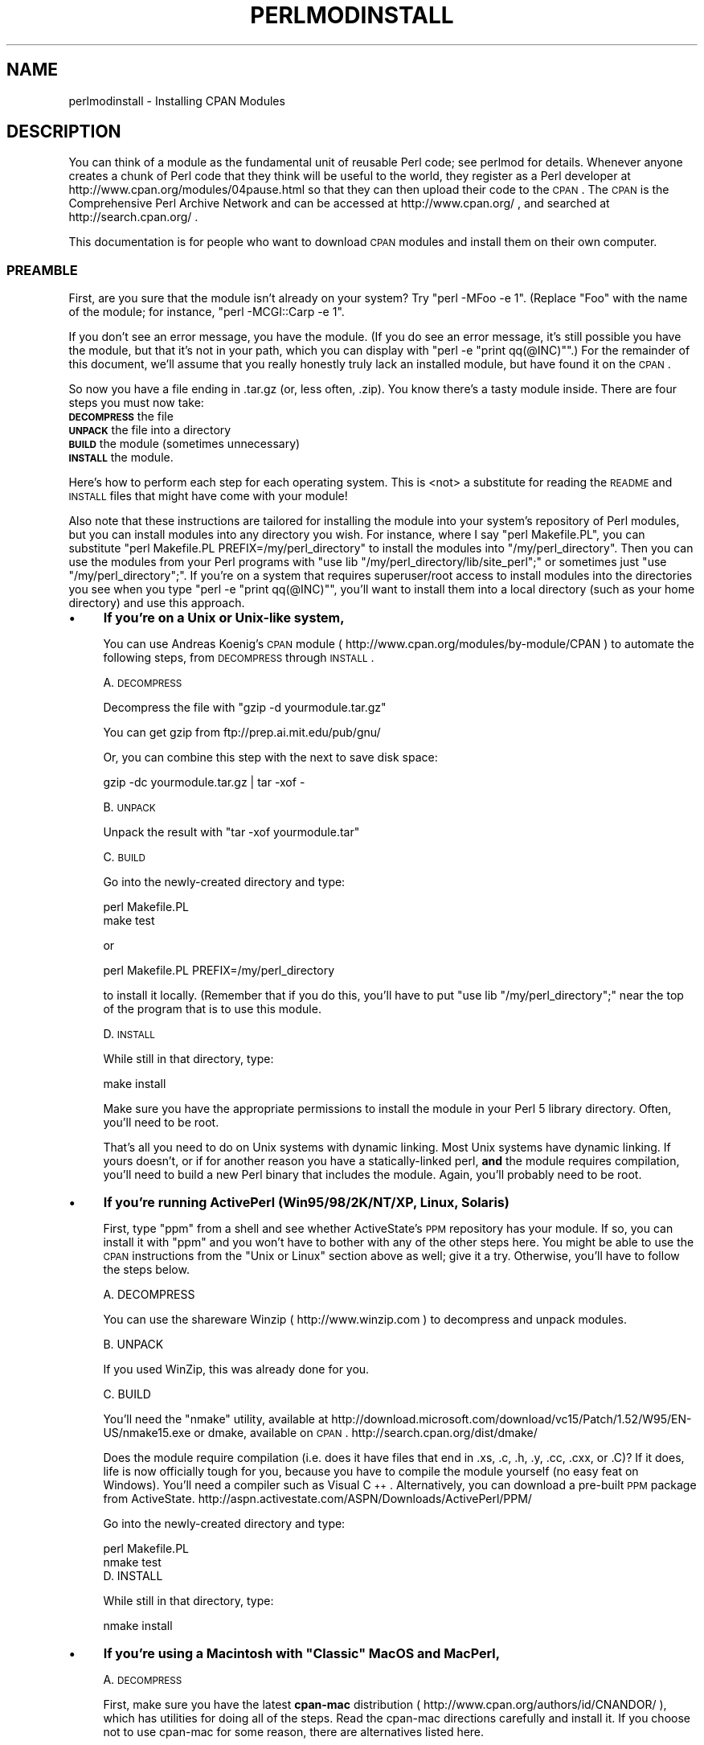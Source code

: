 .\" Automatically generated by Pod::Man 2.25 (Pod::Simple 3.20)
.\"
.\" Standard preamble:
.\" ========================================================================
.de Sp \" Vertical space (when we can't use .PP)
.if t .sp .5v
.if n .sp
..
.de Vb \" Begin verbatim text
.ft CW
.nf
.ne \\$1
..
.de Ve \" End verbatim text
.ft R
.fi
..
.\" Set up some character translations and predefined strings.  \*(-- will
.\" give an unbreakable dash, \*(PI will give pi, \*(L" will give a left
.\" double quote, and \*(R" will give a right double quote.  \*(C+ will
.\" give a nicer C++.  Capital omega is used to do unbreakable dashes and
.\" therefore won't be available.  \*(C` and \*(C' expand to `' in nroff,
.\" nothing in troff, for use with C<>.
.tr \(*W-
.ds C+ C\v'-.1v'\h'-1p'\s-2+\h'-1p'+\s0\v'.1v'\h'-1p'
.ie n \{\
.    ds -- \(*W-
.    ds PI pi
.    if (\n(.H=4u)&(1m=24u) .ds -- \(*W\h'-12u'\(*W\h'-12u'-\" diablo 10 pitch
.    if (\n(.H=4u)&(1m=20u) .ds -- \(*W\h'-12u'\(*W\h'-8u'-\"  diablo 12 pitch
.    ds L" ""
.    ds R" ""
.    ds C` ""
.    ds C' ""
'br\}
.el\{\
.    ds -- \|\(em\|
.    ds PI \(*p
.    ds L" ``
.    ds R" ''
'br\}
.\"
.\" Escape single quotes in literal strings from groff's Unicode transform.
.ie \n(.g .ds Aq \(aq
.el       .ds Aq '
.\"
.\" If the F register is turned on, we'll generate index entries on stderr for
.\" titles (.TH), headers (.SH), subsections (.SS), items (.Ip), and index
.\" entries marked with X<> in POD.  Of course, you'll have to process the
.\" output yourself in some meaningful fashion.
.ie \nF \{\
.    de IX
.    tm Index:\\$1\t\\n%\t"\\$2"
..
.    nr % 0
.    rr F
.\}
.el \{\
.    de IX
..
.\}
.\"
.\" Accent mark definitions (@(#)ms.acc 1.5 88/02/08 SMI; from UCB 4.2).
.\" Fear.  Run.  Save yourself.  No user-serviceable parts.
.    \" fudge factors for nroff and troff
.if n \{\
.    ds #H 0
.    ds #V .8m
.    ds #F .3m
.    ds #[ \f1
.    ds #] \fP
.\}
.if t \{\
.    ds #H ((1u-(\\\\n(.fu%2u))*.13m)
.    ds #V .6m
.    ds #F 0
.    ds #[ \&
.    ds #] \&
.\}
.    \" simple accents for nroff and troff
.if n \{\
.    ds ' \&
.    ds ` \&
.    ds ^ \&
.    ds , \&
.    ds ~ ~
.    ds /
.\}
.if t \{\
.    ds ' \\k:\h'-(\\n(.wu*8/10-\*(#H)'\'\h"|\\n:u"
.    ds ` \\k:\h'-(\\n(.wu*8/10-\*(#H)'\`\h'|\\n:u'
.    ds ^ \\k:\h'-(\\n(.wu*10/11-\*(#H)'^\h'|\\n:u'
.    ds , \\k:\h'-(\\n(.wu*8/10)',\h'|\\n:u'
.    ds ~ \\k:\h'-(\\n(.wu-\*(#H-.1m)'~\h'|\\n:u'
.    ds / \\k:\h'-(\\n(.wu*8/10-\*(#H)'\z\(sl\h'|\\n:u'
.\}
.    \" troff and (daisy-wheel) nroff accents
.ds : \\k:\h'-(\\n(.wu*8/10-\*(#H+.1m+\*(#F)'\v'-\*(#V'\z.\h'.2m+\*(#F'.\h'|\\n:u'\v'\*(#V'
.ds 8 \h'\*(#H'\(*b\h'-\*(#H'
.ds o \\k:\h'-(\\n(.wu+\w'\(de'u-\*(#H)/2u'\v'-.3n'\*(#[\z\(de\v'.3n'\h'|\\n:u'\*(#]
.ds d- \h'\*(#H'\(pd\h'-\w'~'u'\v'-.25m'\f2\(hy\fP\v'.25m'\h'-\*(#H'
.ds D- D\\k:\h'-\w'D'u'\v'-.11m'\z\(hy\v'.11m'\h'|\\n:u'
.ds th \*(#[\v'.3m'\s+1I\s-1\v'-.3m'\h'-(\w'I'u*2/3)'\s-1o\s+1\*(#]
.ds Th \*(#[\s+2I\s-2\h'-\w'I'u*3/5'\v'-.3m'o\v'.3m'\*(#]
.ds ae a\h'-(\w'a'u*4/10)'e
.ds Ae A\h'-(\w'A'u*4/10)'E
.    \" corrections for vroff
.if v .ds ~ \\k:\h'-(\\n(.wu*9/10-\*(#H)'\s-2\u~\d\s+2\h'|\\n:u'
.if v .ds ^ \\k:\h'-(\\n(.wu*10/11-\*(#H)'\v'-.4m'^\v'.4m'\h'|\\n:u'
.    \" for low resolution devices (crt and lpr)
.if \n(.H>23 .if \n(.V>19 \
\{\
.    ds : e
.    ds 8 ss
.    ds o a
.    ds d- d\h'-1'\(ga
.    ds D- D\h'-1'\(hy
.    ds th \o'bp'
.    ds Th \o'LP'
.    ds ae ae
.    ds Ae AE
.\}
.rm #[ #] #H #V #F C
.\" ========================================================================
.\"
.IX Title "PERLMODINSTALL 1"
.TH PERLMODINSTALL 1 "2012-02-19" "perl v5.16.3" "Perl Programmers Reference Guide"
.\" For nroff, turn off justification.  Always turn off hyphenation; it makes
.\" way too many mistakes in technical documents.
.if n .ad l
.nh
.SH "NAME"
perlmodinstall \- Installing CPAN Modules
.SH "DESCRIPTION"
.IX Header "DESCRIPTION"
You can think of a module as the fundamental unit of reusable Perl
code; see perlmod for details.  Whenever anyone creates a chunk of
Perl code that they think will be useful to the world, they register
as a Perl developer at http://www.cpan.org/modules/04pause.html
so that they can then upload their code to the \s-1CPAN\s0.  The \s-1CPAN\s0 is the
Comprehensive Perl Archive Network and can be accessed at
http://www.cpan.org/ , and searched at http://search.cpan.org/ .
.PP
This documentation is for people who want to download \s-1CPAN\s0 modules
and install them on their own computer.
.SS "\s-1PREAMBLE\s0"
.IX Subsection "PREAMBLE"
First, are you sure that the module isn't already on your system?  Try
\&\f(CW\*(C`perl \-MFoo \-e 1\*(C'\fR.  (Replace \*(L"Foo\*(R" with the name of the module; for
instance, \f(CW\*(C`perl \-MCGI::Carp \-e 1\*(C'\fR.
.PP
If you don't see an error message, you have the module.  (If you do
see an error message, it's still possible you have the module, but
that it's not in your path, which you can display with \f(CW\*(C`perl \-e
"print qq(@INC)"\*(C'\fR.)  For the remainder of this document, we'll assume
that you really honestly truly lack an installed module, but have
found it on the \s-1CPAN\s0.
.PP
So now you have a file ending in .tar.gz (or, less often, .zip).  You
know there's a tasty module inside.  There are four steps you must now
take:
.IP "\fB\s-1DECOMPRESS\s0\fR the file" 5
.IX Item "DECOMPRESS the file"
.PD 0
.IP "\fB\s-1UNPACK\s0\fR the file into a directory" 5
.IX Item "UNPACK the file into a directory"
.IP "\fB\s-1BUILD\s0\fR the module (sometimes unnecessary)" 5
.IX Item "BUILD the module (sometimes unnecessary)"
.IP "\fB\s-1INSTALL\s0\fR the module." 5
.IX Item "INSTALL the module."
.PD
.PP
Here's how to perform each step for each operating system.  This is
<not> a substitute for reading the \s-1README\s0 and \s-1INSTALL\s0 files that
might have come with your module!
.PP
Also note that these instructions are tailored for installing the
module into your system's repository of Perl modules, but you can
install modules into any directory you wish.  For instance, where I
say \f(CW\*(C`perl Makefile.PL\*(C'\fR, you can substitute \f(CW\*(C`perl Makefile.PL
PREFIX=/my/perl_directory\*(C'\fR to install the modules into
\&\f(CW\*(C`/my/perl_directory\*(C'\fR.  Then you can use the modules from your Perl
programs with \f(CW\*(C`use lib "/my/perl_directory/lib/site_perl";\*(C'\fR or
sometimes just \f(CW\*(C`use "/my/perl_directory";\*(C'\fR.  If you're on a system
that requires superuser/root access to install modules into the
directories you see when you type \f(CW\*(C`perl \-e "print qq(@INC)"\*(C'\fR, you'll
want to install them into a local directory (such as your home
directory) and use this approach.
.IP "\(bu" 4
\&\fBIf you're on a Unix or Unix-like system,\fR
.Sp
You can use Andreas Koenig's \s-1CPAN\s0 module
( http://www.cpan.org/modules/by\-module/CPAN )
to automate the following steps, from \s-1DECOMPRESS\s0 through \s-1INSTALL\s0.
.Sp
A. \s-1DECOMPRESS\s0
.Sp
Decompress the file with \f(CW\*(C`gzip \-d yourmodule.tar.gz\*(C'\fR
.Sp
You can get gzip from ftp://prep.ai.mit.edu/pub/gnu/
.Sp
Or, you can combine this step with the next to save disk space:
.Sp
.Vb 1
\&     gzip \-dc yourmodule.tar.gz | tar \-xof \-
.Ve
.Sp
B. \s-1UNPACK\s0
.Sp
Unpack the result with \f(CW\*(C`tar \-xof yourmodule.tar\*(C'\fR
.Sp
C. \s-1BUILD\s0
.Sp
Go into the newly-created directory and type:
.Sp
.Vb 2
\&      perl Makefile.PL
\&      make test
.Ve
.Sp
or
.Sp
.Vb 1
\&      perl Makefile.PL PREFIX=/my/perl_directory
.Ve
.Sp
to install it locally.  (Remember that if you do this, you'll have to
put \f(CW\*(C`use lib "/my/perl_directory";\*(C'\fR near the top of the program that
is to use this module.
.Sp
D. \s-1INSTALL\s0
.Sp
While still in that directory, type:
.Sp
.Vb 1
\&      make install
.Ve
.Sp
Make sure you have the appropriate permissions to install the module
in your Perl 5 library directory.  Often, you'll need to be root.
.Sp
That's all you need to do on Unix systems with dynamic linking.
Most Unix systems have dynamic linking. If yours doesn't, or if for
another reason you have a statically-linked perl, \fBand\fR the
module requires compilation, you'll need to build a new Perl binary
that includes the module.  Again, you'll probably need to be root.
.IP "\(bu" 4
\&\fBIf you're running ActivePerl (Win95/98/2K/NT/XP, Linux, Solaris)\fR
.Sp
First, type \f(CW\*(C`ppm\*(C'\fR from a shell and see whether ActiveState's \s-1PPM\s0
repository has your module.  If so, you can install it with \f(CW\*(C`ppm\*(C'\fR and
you won't have to bother with any of the other steps here.  You might
be able to use the \s-1CPAN\s0 instructions from the \*(L"Unix or Linux\*(R" section
above as well; give it a try.  Otherwise, you'll have to follow the
steps below.
.Sp
.Vb 1
\&   A. DECOMPRESS
.Ve
.Sp
You can use the shareware Winzip ( http://www.winzip.com ) to
decompress and unpack modules.
.Sp
.Vb 1
\&   B. UNPACK
.Ve
.Sp
If you used WinZip, this was already done for you.
.Sp
.Vb 1
\&   C. BUILD
.Ve
.Sp
You'll need the \f(CW\*(C`nmake\*(C'\fR utility, available at
http://download.microsoft.com/download/vc15/Patch/1.52/W95/EN\-US/nmake15.exe
or dmake, available on \s-1CPAN\s0.
http://search.cpan.org/dist/dmake/
.Sp
Does the module require compilation (i.e. does it have files that end
in .xs, .c, .h, .y, .cc, .cxx, or .C)?  If it does, life is now
officially tough for you, because you have to compile the module
yourself (no easy feat on Windows).  You'll need a compiler such as
Visual \*(C+.  Alternatively, you can download a pre-built \s-1PPM\s0 package
from ActiveState.
http://aspn.activestate.com/ASPN/Downloads/ActivePerl/PPM/
.Sp
Go into the newly-created directory and type:
.Sp
.Vb 2
\&      perl Makefile.PL
\&      nmake test
\&
\&
\&   D. INSTALL
.Ve
.Sp
While still in that directory, type:
.Sp
.Vb 1
\&      nmake install
.Ve
.IP "\(bu" 4
\&\fBIf you're using a Macintosh with \*(L"Classic\*(R" MacOS and MacPerl,\fR
.Sp
A. \s-1DECOMPRESS\s0
.Sp
First, make sure you have the latest \fBcpan-mac\fR distribution (
http://www.cpan.org/authors/id/CNANDOR/ ), which has utilities for
doing all of the steps.  Read the cpan-mac directions carefully and
install it.  If you choose not to use cpan-mac for some reason, there
are alternatives listed here.
.Sp
After installing cpan-mac, drop the module archive on the
\&\fBuntarzipme\fR droplet, which will decompress and unpack for you.
.Sp
\&\fBOr\fR, you can either use the shareware \fBStuffIt Expander\fR program
( http://my.smithmicro.com/mac/stuffit/ )
or the freeware \fBMacGzip\fR program (
http://persephone.cps.unizar.es/general/gente/spd/gzip/gzip.html ).
.Sp
B. \s-1UNPACK\s0
.Sp
If you're using untarzipme or StuffIt, the archive should be extracted
now.  \fBOr\fR, you can use the freeware \fBsuntar\fR or \fITar\fR (
http://hyperarchive.lcs.mit.edu/HyperArchive/Archive/cmp/ ).
.Sp
C. \s-1BUILD\s0
.Sp
Check the contents of the distribution.
Read the module's documentation, looking for
reasons why you might have trouble using it with MacPerl.  Look for
\&\fI.xs\fR and \fI.c\fR files, which normally denote that the distribution
must be compiled, and you cannot install it \*(L"out of the box.\*(R"
(See \*(L"\s-1PORTABILITY\s0\*(R".)
.Sp
D. \s-1INSTALL\s0
.Sp
If you are using cpan-mac, just drop the folder on the
\&\fBinstallme\fR droplet, and use the module.
.Sp
\&\fBOr\fR, if you aren't using cpan-mac, do some manual labor.
.Sp
Make sure the newlines for the modules are in Mac format, not Unix format.
If they are not then you might have decompressed them incorrectly.  Check
your decompression and unpacking utilities settings to make sure they are
translating text files properly.
.Sp
As a last resort, you can use the perl one-liner:
.Sp
.Vb 1
\&    perl \-i.bak \-pe \*(Aqs/(?:\e015)?\e012/\e015/g\*(Aq <filenames>
.Ve
.Sp
on the source files.
.Sp
Then move the files (probably just the \fI.pm\fR files, though there
may be some additional ones, too; check the module documentation)
to their final destination: This will
most likely be in \f(CW\*(C`$ENV{MACPERL}site_lib:\*(C'\fR (i.e.,
\&\f(CW\*(C`HD:MacPerl folder:site_lib:\*(C'\fR).  You can add new paths to
the default \f(CW@INC\fR in the Preferences menu item in the
MacPerl application (\f(CW\*(C`$ENV{MACPERL}site_lib:\*(C'\fR is added
automagically).  Create whatever directory structures are required
(i.e., for \f(CW\*(C`Some::Module\*(C'\fR, create
\&\f(CW\*(C`$ENV{MACPERL}site_lib:Some:\*(C'\fR and put
\&\f(CW\*(C`Module.pm\*(C'\fR in that directory).
.Sp
Then run the following script (or something like it):
.Sp
.Vb 4
\&     #!perl \-w
\&     use AutoSplit;
\&     my $dir = "${MACPERL}site_perl";
\&     autosplit("$dir:Some:Module.pm", "$dir:auto", 0, 1, 1);
.Ve
.IP "\(bu" 4
\&\fBIf you're on the \s-1DJGPP\s0 port of \s-1DOS\s0,\fR
.Sp
.Vb 1
\&   A. DECOMPRESS
.Ve
.Sp
djtarx ( ftp://ftp.delorie.com/pub/djgpp/current/v2/ )
will both uncompress and unpack.
.Sp
.Vb 1
\&   B. UNPACK
.Ve
.Sp
See above.
.Sp
.Vb 1
\&   C. BUILD
.Ve
.Sp
Go into the newly-created directory and type:
.Sp
.Vb 2
\&      perl Makefile.PL
\&      make test
.Ve
.Sp
You will need the packages mentioned in \fI\s-1README\s0.dos\fR
in the Perl distribution.
.Sp
.Vb 1
\&   D. INSTALL
.Ve
.Sp
While still in that directory, type:
.Sp
.Vb 1
\&     make install
.Ve
.Sp
You will need the packages mentioned in \fI\s-1README\s0.dos\fR in the Perl distribution.
.IP "\(bu" 4
\&\fBIf you're on \s-1OS/2\s0,\fR
.Sp
Get the \s-1EMX\s0 development suite and gzip/tar, from either Hobbes (
http://hobbes.nmsu.edu ) or Leo ( http://www.leo.org ), and then follow
the instructions for Unix.
.IP "\(bu" 4
\&\fBIf you're on \s-1VMS\s0,\fR
.Sp
When downloading from \s-1CPAN\s0, save your file with a \f(CW\*(C`.tgz\*(C'\fR
extension instead of \f(CW\*(C`.tar.gz\*(C'\fR.  All other periods in the
filename should be replaced with underscores.  For example,
\&\f(CW\*(C`Your\-Module\-1.33.tar.gz\*(C'\fR should be downloaded as
\&\f(CW\*(C`Your\-Module\-1_33.tgz\*(C'\fR.
.Sp
A. \s-1DECOMPRESS\s0
.Sp
Type
.Sp
.Vb 1
\&    gzip \-d Your\-Module.tgz
.Ve
.Sp
or, for zipped modules, type
.Sp
.Vb 1
\&    unzip Your\-Module.zip
.Ve
.Sp
Executables for gzip, zip, and VMStar:
.Sp
.Vb 1
\&    http://www.hp.com/go/openvms/freeware/
.Ve
.Sp
and their source code:
.Sp
.Vb 1
\&    http://www.fsf.org/order/ftp.html
.Ve
.Sp
Note that \s-1GNU\s0's gzip/gunzip is not the same as Info-ZIP's zip/unzip
package.  The former is a simple compression tool; the latter permits
creation of multi-file archives.
.Sp
B. \s-1UNPACK\s0
.Sp
If you're using VMStar:
.Sp
.Vb 1
\&     VMStar xf Your\-Module.tar
.Ve
.Sp
Or, if you're fond of \s-1VMS\s0 command syntax:
.Sp
.Vb 1
\&     tar/extract/verbose Your_Module.tar
.Ve
.Sp
C. \s-1BUILD\s0
.Sp
Make sure you have \s-1MMS\s0 (from Digital) or the freeware \s-1MMK\s0 ( available
from MadGoat at http://www.madgoat.com ).  Then type this to create
the \s-1DESCRIP\s0.MMS for the module:
.Sp
.Vb 1
\&    perl Makefile.PL
.Ve
.Sp
Now you're ready to build:
.Sp
.Vb 1
\&    mms test
.Ve
.Sp
Substitute \f(CW\*(C`mmk\*(C'\fR for \f(CW\*(C`mms\*(C'\fR above if you're using \s-1MMK\s0.
.Sp
D. \s-1INSTALL\s0
.Sp
Type
.Sp
.Vb 1
\&    mms install
.Ve
.Sp
Substitute \f(CW\*(C`mmk\*(C'\fR for \f(CW\*(C`mms\*(C'\fR above if you're using \s-1MMK\s0.
.IP "\(bu" 4
\&\fBIf you're on \s-1MVS\s0\fR,
.Sp
Introduce the \fI.tar.gz\fR file into an \s-1HFS\s0 as binary; don't translate from
\&\s-1ASCII\s0 to \s-1EBCDIC\s0.
.Sp
A. \s-1DECOMPRESS\s0
.Sp
Decompress the file with \f(CW\*(C`gzip \-d yourmodule.tar.gz\*(C'\fR
.Sp
You can get gzip from
http://www.s390.ibm.com/products/oe/bpxqp1.html
.Sp
B. \s-1UNPACK\s0
.Sp
Unpack the result with
.Sp
.Vb 1
\&     pax \-o to=IBM\-1047,from=ISO8859\-1 \-r < yourmodule.tar
.Ve
.Sp
The \s-1BUILD\s0 and \s-1INSTALL\s0 steps are identical to those for Unix.  Some
modules generate Makefiles that work better with \s-1GNU\s0 make, which is
available from http://www.mks.com/s390/gnu/
.SH "PORTABILITY"
.IX Header "PORTABILITY"
Note that not all modules will work with on all platforms.
See perlport for more information on portability issues.
Read the documentation to see if the module will work on your
system.  There are basically three categories
of modules that will not work \*(L"out of the box\*(R" with all
platforms (with some possibility of overlap):
.IP "\(bu" 4
\&\fBThose that should, but don't.\fR  These need to be fixed; consider
contacting the author and possibly writing a patch.
.IP "\(bu" 4
\&\fBThose that need to be compiled, where the target platform
doesn't have compilers readily available.\fR  (These modules contain
\&\fI.xs\fR or \fI.c\fR files, usually.)  You might be able to find
existing binaries on the \s-1CPAN\s0 or elsewhere, or you might
want to try getting compilers and building it yourself, and then
release the binary for other poor souls to use.
.IP "\(bu" 4
\&\fBThose that are targeted at a specific platform.\fR
(Such as the Win32:: modules.)  If the module is targeted
specifically at a platform other than yours, you're out
of luck, most likely.
.PP
Check the \s-1CPAN\s0 Testers if a module should work with your platform
but it doesn't behave as you'd expect, or you aren't sure whether or
not a module will work under your platform.  If the module you want
isn't listed there, you can test it yourself and let \s-1CPAN\s0 Testers know,
you can join \s-1CPAN\s0 Testers, or you can request it be tested.
.PP
.Vb 1
\&    http://testers.cpan.org/
.Ve
.SH "HEY"
.IX Header "HEY"
If you have any suggested changes for this page, let me know.  Please
don't send me mail asking for help on how to install your modules.
There are too many modules, and too few Orwants, for me to be able to
answer or even acknowledge all your questions.  Contact the module
author instead, or post to comp.lang.perl.modules, or ask someone
familiar with Perl on your operating system.
.SH "AUTHOR"
.IX Header "AUTHOR"
Jon Orwant
.PP
orwant@medita.mit.edu
.PP
with invaluable help from Chris Nandor, and valuable help from Brandon
Allbery, Charles Bailey, Graham Barr, Dominic Dunlop, Jarkko
Hietaniemi, Ben Holzman, Tom Horsley, Nick Ing-Simmons, Tuomas
J. Lukka, Laszlo Molnar, Alan Olsen, Peter Prymmer, Gurusamy Sarathy,
Christoph Spalinger, Dan Sugalski, Larry Virden, and Ilya Zakharevich.
.PP
First version July 22, 1998; last revised November 21, 2001.
.SH "COPYRIGHT"
.IX Header "COPYRIGHT"
Copyright (C) 1998, 2002, 2003 Jon Orwant.  All Rights Reserved.
.PP
This document may be distributed under the same terms as Perl itself.
